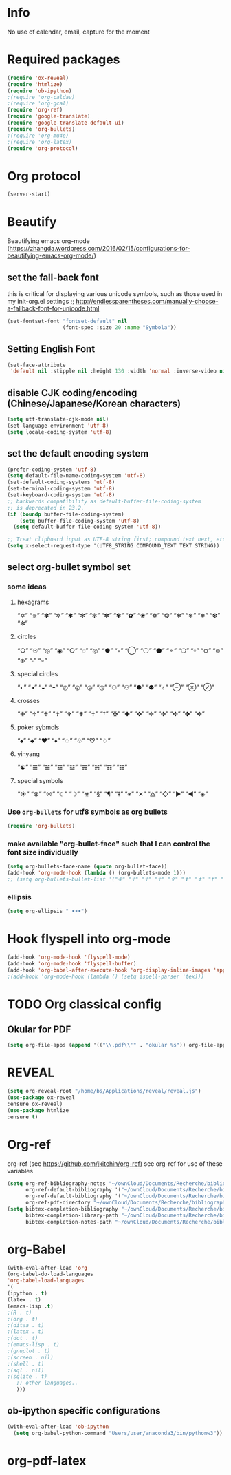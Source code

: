 * Info
  No use of calendar, email, capture for the moment
* Required packages
#+BEGIN_SRC emacs-lisp
(require 'ox-reveal)
(require 'htmlize)
(require 'ob-ipython)
;(require 'org-caldav)
;(require 'org-gcal)
(require 'org-ref)
(require 'google-translate)
(require 'google-translate-default-ui)
(require 'org-bullets)
;(require 'org-mu4e)
;(require 'org-latex)
(require 'org-protocol)
#+END_SRC 
* Org protocol
#+BEGIN_SRC emacs-lisp
(server-start)
#+END_SRC
* Beautify
Beautifying emacs org-mode (https://zhangda.wordpress.com/2016/02/15/configurations-for-beautifying-emacs-org-mode/)
** set the fall-back font
this is critical for displaying various unicode symbols, such as those used in my init-org.el settings
;; http://endlessparentheses.com/manually-choose-a-fallback-font-for-unicode.html
#+BEGIN_SRC emacs-lisp
(set-fontset-font "fontset-default" nil 
                  (font-spec :size 20 :name "Symbola"))
#+END_SRC
** Setting English Font
#+BEGIN_SRC emacs-lisp
(set-face-attribute
 'default nil :stipple nil :height 130 :width 'normal :inverse-video nil :box nil :strike-through nil :overline nil :underline nil :slant 'normal :weight 'light :foundry "outline" :family "DejaVu Sans Mono for Powerline")
#+END_SRC

** disable CJK coding/encoding (Chinese/Japanese/Korean characters)
#+BEGIN_SRC emacs-lisp
(setq utf-translate-cjk-mode nil)
(set-language-environment 'utf-8)
(setq locale-coding-system 'utf-8)
#+END_SRC

** set the default encoding system
#+BEGIN_SRC emacs-lisp
(prefer-coding-system 'utf-8)
(setq default-file-name-coding-system 'utf-8)
(set-default-coding-systems 'utf-8)
(set-terminal-coding-system 'utf-8)
(set-keyboard-coding-system 'utf-8)
;; backwards compatibility as default-buffer-file-coding-system
;; is deprecated in 23.2.
(if (boundp buffer-file-coding-system)
    (setq buffer-file-coding-system 'utf-8)
  (setq default-buffer-file-coding-system 'utf-8))

;; Treat clipboard input as UTF-8 string first; compound text next, etc.
(setq x-select-request-type '(UTF8_STRING COMPOUND_TEXT TEXT STRING))
#+END_SRC
** select org-bullet symbol set
*** some ideas
**** hexagrams
     “✡” “⎈” “✽” “✲” “✱” “✻” “✼” “✽” “✾” “✿” “❀” “❁” “❂” “❃” “❄” “❅” “❆” “❇”
**** circles
     “○” “☉” “◎” “◉” “○” “◌” “◎” “●” “◦” “◯” “⚪” “⚫” “⚬” “❍” “￮” “⊙” “⊚” “⊛” “∙” “∘”
**** special circles
     “◐” “◑” “◒” “◓” “◴” “◵” “◶” “◷” “⚆” “⚇” “⚈” “⚉” “♁” “⊖” “⊗” “⊘”
**** crosses
     “✙” “♱” “♰” “☥” “✞” “✟” “✝” “†” “✠” “✚” “✜” “✛” “✢” “✣” “✤” “✥”
**** poker sybmols
     “♠” “♣” “♥” “♦” “♤” “♧” “♡” “♢”
**** yinyang
     “☯” “☰” “☱” “☲” “☳” “☴” “☵” “☶” “☷”
**** special symbols
     “☀” “♼” “☼” “☾” “☽” “☣” “§” “¶” “‡” “※” “✕” “△” “◇” “▶” “◀” “◈”

*** Use =org-bullets= for utf8 symbols as org bullets
#+BEGIN_SRC emacs-lisp
(require 'org-bullets)
#+END_SRC
*** make available "org-bullet-face" such that I can control the font size individually
#+BEGIN_SRC emacs-lisp
(setq org-bullets-face-name (quote org-bullet-face))
(add-hook 'org-mode-hook (lambda () (org-bullets-mode 1)))
;; (setq org-bullets-bullet-list '("✙" "♱" "♰" "☥" "✞" "✟" "✝" "†" "✠" "✚" "✜" "✛" "✢" "✣" "✤" "✥"))
#+END_SRC
*** ellipsis
#+BEGIN_SRC emacs-lisp
(setq org-ellipsis " ➤➤➤")
#+END_SRC
* Hook flyspell into org-mode
#+BEGIN_SRC emacs-lisp
(add-hook 'org-mode-hook 'flyspell-mode)
(add-hook 'org-mode-hook 'flyspell-buffer)
(add-hook 'org-babel-after-execute-hook 'org-display-inline-images 'append)
;(add-hook 'org-mode-hook (lambda () (setq ispell-parser 'tex)))
#+END_SRC
* TODO Org classical config
** Okular for PDF
#+BEGIN_SRC emacs-lisp
(setq org-file-apps (append '(("\\.pdf\\'" . "okular %s")) org-file-apps ))
#+END_SRC
* REVEAL
#+BEGIN_SRC emacs-lisp
(setq org-reveal-root "/home/bs/Applications/reveal/reveal.js")
(use-package ox-reveal
:ensure ox-reveal)
(use-package htmlize
:ensure t)
#+END_SRC

#+RESULTS:

* Org-ref
 org-ref (see https://github.com/jkitchin/org-ref)
see org-ref for use of these variables
#+BEGIN_SRC emacs-lisp
(setq org-ref-bibliography-notes "~/ownCloud/Documents/Recherche/bibliography/notes.org"
      org-ref-default-bibliography '("~/ownCloud/Documents/Recherche/bibliography/my.bib")
      org-ref-default-bibliography '("~/ownCloud/Documents/Recherche/bibliography/my.bib")
      org-ref-pdf-directory "~/ownCloud/Documents/Recherche/bibliography/pdf/")
(setq bibtex-completion-bibliography "~/ownCloud/Documents/Recherche/bibliography/my.bib"
      bibtex-completion-library-path "~/ownCloud/Documents/Recherche/bibliography/pdf"
      bibtex-completion-notes-path "~/ownCloud/Documents/Recherche/bibliography/helm-bibtex-notes")
#+END_SRC
* org-Babel
#+BEGIN_SRC emacs-lisp
(with-eval-after-load 'org
(org-babel-do-load-languages
'org-babel-load-languages
'(
(ipython . t)
(latex . t)
(emacs-lisp .t)
;(R . t)
;(org . t)
;(ditaa . t)
;(latex . t)
;(dot . t)
;(emacs-lisp . t)
;(gnuplot . t)
;(screen . nil)
;(shell . t)
;(sql . nil)
;(sqlite . t)
   ;; other languages..
   )))
#+END_SRC
** ob-ipython specific configurations 
#+BEGIN_SRC emacs-lisp
(with-eval-after-load 'ob-ipython
  (setq org-babel-python-command "Users/user/anaconda3/bin/pythonw3"))
#+END_SRC

#+RESULTS:
: Users/user/anaconda3/bin/pythonw3

* org-pdf-latex
